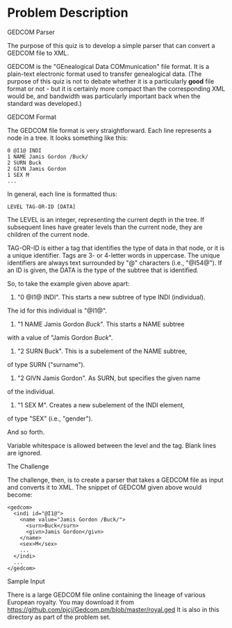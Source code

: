 #+TILE: Gedcom Parser

* Problem Description

GEDCOM Parser

The purpose of this quiz is to develop a simple parser that can convert
a GEDCOM file to XML.

GEDCOM is the "GEnealogical Data COMmunication" file format.
It is a plain-text electronic format used to transfer genealogical data.
(The purpose of this quiz is not to debate whether it is a
particularly *good* file format or not - but it is certainly more compact
than the corresponding XML would be, and bandwidth was particularly important
back when the standard was developed.)

GEDCOM Format

The GEDCOM file format is very straightforward.
Each line represents a node in a tree. It looks something like this:

: 0 @I1@ INDI
: 1 NAME Jamis Gordon /Buck/
: 2 SURN Buck
: 2 GIVN Jamis Gordon
: 1 SEX M
: ...

In general, each line is formatted thus:

: LEVEL TAG-OR-ID [DATA]

The LEVEL is an integer, representing the current depth in the tree.
If subsequent lines have greater levels than the current node,
they are children of the current node.

TAG-OR-ID is either a tag that identifies the type of data in that node,
or it is a unique identifier. Tags are 3- or 4-letter words in uppercase.
The unique identifiers are always text surrounded by "@" characters
(i.e., "@I54@"). If an ID is given, the DATA is the type of the subtree
that is identified.

So, to take the example given above apart:

1) "0 @I1@ INDI". This starts a new subtree of type INDI (individual).
The id for this individual is "@I1@".

2) "1 NAME Jamis Gordon /Buck/". This starts a NAME subtree
with a value of "Jamis Gordon /Buck/".

3) "2 SURN Buck". This is a subelement of the NAME subtree,
of type SURN ("surname").

4) "2 GIVN Jamis Gordon". As SURN, but specifies the given name
of the individual.

5) "1 SEX M". Creates a new subelement of the INDI element,
of type "SEX" (i.e., "gender").

And so forth.

Variable whitespace is allowed between the level and the tag.
Blank lines are ignored.

The Challenge

The challenge, then, is to create a parser that takes a GEDCOM file as input and
converts it to XML. The snippet of GEDCOM given above would become:

: <gedcom>
:   <indi id="@I1@">
:     <name value="Jamis Gordon /Buck/">
:       <surn>Buck</surn>
:       <givn>Jamis Gordon</givn>
:     </name>
:     <sex>M</sex>
:     ...
:   </indi>
:   ...
: </gedcom>

Sample Input

There is a large GEDCOM file online containing the lineage of various European
royalty.
You may download it from https://github.com/pjcj/Gedcom.pm/blob/master/royal.ged
It is also in this directory as part of the problem set.
